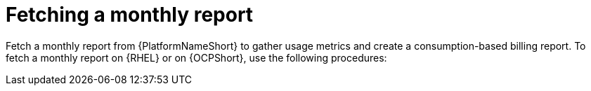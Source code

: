 :_mod-docs-content-type: REFERENCE

[id="ref-fetching-a-monthly-report"]

= Fetching a monthly report 

Fetch a monthly report from {PlatformNameShort} to gather usage metrics and create a consumption-based billing report. To fetch a monthly report on {RHEL} or on {OCPShort}, use the following procedures:

